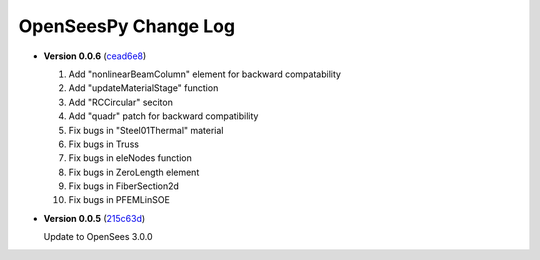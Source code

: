 =======================
 OpenSeesPy Change Log
=======================


* **Version 0.0.6** (`cead6e8 <https://github.com/OpenSees/OpenSees/tree/cead6e858e20b02345a28de379f962b41d0796e9>`_)

  #. Add "nonlinearBeamColumn" element for backward compatability
  #. Add "updateMaterialStage" function
  #. Add "RCCircular" seciton
  #. Add "quadr" patch for backward compatibility
  #. Fix bugs in "Steel01Thermal" material
  #. Fix bugs in Truss
  #. Fix bugs in eleNodes function
  #. Fix bugs in ZeroLength element
  #. Fix bugs in FiberSection2d
  #. Fix bugs in PFEMLinSOE

* **Version 0.0.5** (`215c63d <https://github.com/OpenSees/OpenSees/tree/215c63dec501438a166a9be67db0ff1427d316ba>`_)

  Update to OpenSees 3.0.0
